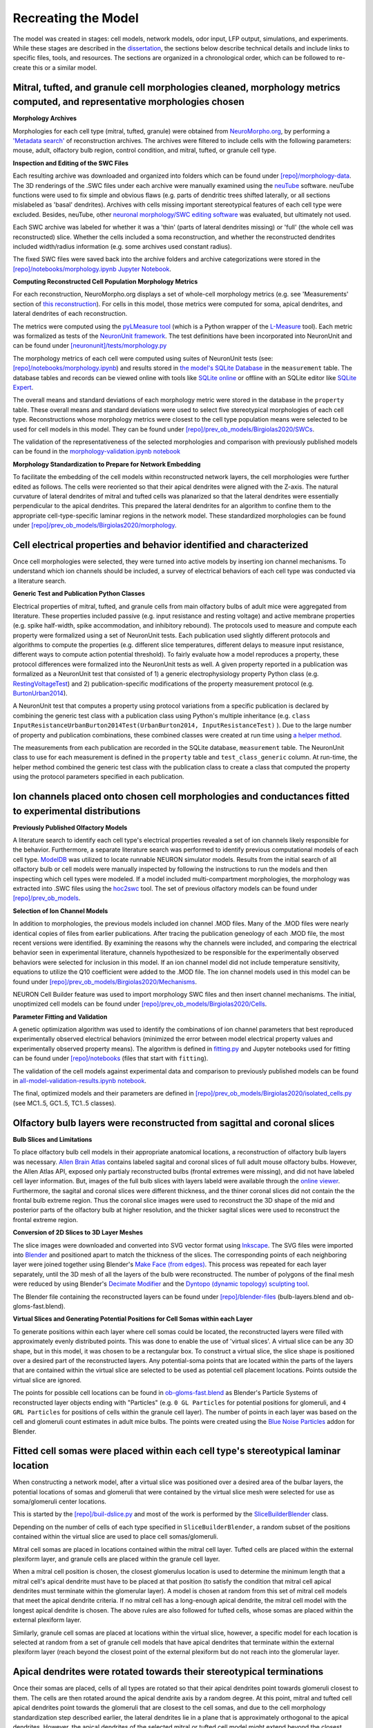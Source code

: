 *********************************************
Recreating the Model
*********************************************

The model was created in stages: cell models, network models, odor input, LFP output, simulations, and experiments. While these stages are described in the `dissertation <https://repository.asu.edu/attachments/223567/content/Birgiolas_asu_0010E_19503.pdf>`_, the sections below describe technical details and include links to specific files, tools, and resources. The sections are organized in a chronological order, which can be followed to re-create this or a similar model.

==========================================================================================================================
Mitral, tufted, and granule cell morphologies cleaned, morphology metrics computed, and representative morphologies chosen
==========================================================================================================================

**Morphology Archives**

Morphologies for each cell type (mitral, tufted, granule) were obtained from `NeuroMorpho.org <http://neuromorpho.org/>`_, by performing a `'Metadata search' <http://neuromorpho.org/MetaData.jsp>`_ of reconstruction archives. The archives were filtered to include cells with the following parameters: mouse, adult, olfactory bulb region, control condition, and mitral, tufted, or granule cell type.

**Inspection and Editing of the SWC Files**

Each resulting archive was downloaded and organized into folders which can be found under `[repo]/morphology-data <https://github.com/JustasB/OlfactoryBulb/tree/master/morphology-data>`_. The 3D renderings of the .SWC files under each archive were manually examined using the `neuTube <https://www.neutracing.com/>`_ software. neuTube functions were used to fix simple and obvious flaws (e.g. parts of dendritic trees shifted laterally, or all sections mislabeled as 'basal' dendrites). Archives with cells missing important stereotypical features of each cell type were excluded. Besides, neuTube, other `neuronal morphology/SWC editing software <https://neurojustas.com/2019/03/10/tools-for-editing-swc-files-neuron-morphology/>`_ was evaluated, but ultimately not used.

Each SWC archive was labeled for whether it was a 'thin' (parts of lateral dendrites missing) or 'full' (the whole cell was reconstructed) slice. Whether the cells included a soma reconstruction, and whether the reconstructed dendrites included width/radius information (e.g. some archives used constant radius).

The fixed SWC files were saved back into the archive folders and archive categorizations were stored in the `[repo]/notebooks/morphology.ipynb Jupyter Notebook <https://github.com/JustasB/OlfactoryBulb/blob/master/notebooks/morphology.ipynb>`_.

**Computing Reconstructed Cell Population Morphology Metrics**

For each reconstruction, NeuroMorpho.org displays a set of whole-cell morphology metrics (e.g. see 'Measurements' section of `this reconstruction <http://neuromorpho.org/neuron_info.jsp?neuron_name=1-09-TD2b>`_). For cells in this model, those metrics were computed for soma, apical dendrites, and lateral dendrites of each reconstruction.

The metrics were computed using the `pyLMeasure tool <https://github.com/justasb/pylmeasure>`_ (which is a Python wrapper of the `L-Measure <http://cng.gmu.edu:8080/Lm/>`_ tool). Each metric was formalized as tests of the `NeuronUnit framework <https://github.com/scidash/neuronunit>`_. The test definitions have been incorporated into NeuronUnit and can be found under `[neuronunit]/tests/morphology.py <https://github.com/scidash/neuronunit/blob/dev/neuronunit/tests/morphology.py>`_

The morphology metrics of each cell were computed using suites of NeuronUnit tests (see: `[repo]/notebooks/morphology.ipynb <https://github.com/JustasB/OlfactoryBulb/blob/master/notebooks/morphology.ipynb>`_) and results stored in `the model's SQLite Database <https://github.com/JustasB/OlfactoryBulb/blob/master/olfactorybulb/model-data.sqlite>`_ in the ``measurement`` table. The database tables and records can be viewed online with tools like `SQLite online <https://sqliteonline.com/>`_ or offline with an SQLite editor like `SQLite Expert <http://sqliteexpert.com/>`_.

The overall means and standard deviations of each morphology metric were stored in the database in the ``property`` table. These overall means and standard deviations were used to select five stereotypical morphologies of each cell type. Reconstructions whose morphology metrics were closest to the cell type population means were selected to be used for cell models in this model. They can be found under `[repo]/prev_ob_models/Birgiolas2020/SWCs <https://github.com/JustasB/OlfactoryBulb/tree/master/prev_ob_models/Birgiolas2020/SWCs>`_.

The validation of the representativeness of the selected morphologies and comparison with previously published models can be found in the `morphology-validation.ipynb notebook <https://github.com/JustasB/OlfactoryBulb/blob/master/notebooks/morphology-validation.ipynb>`_

**Morphology Standardization to Prepare for Network Embedding**

To facilitate the embedding of the cell models within reconstructed network layers, the cell morphologies were further edited as follows. The cells were reoriented so that their apical dendrites were aligned with the Z-axis. The natural curvature of lateral dendrites of mitral and tufted cells was planarized so that the lateral dendrites were essentially perpendicular to the apical dendrites. This prepared the lateral dendrites for an algorithm to confine them to the appropriate cell-type-specific laminar regions in the network model. These standardized morphologies can be found under `[repo]/prev_ob_models/Birgiolas2020/morphology <https://github.com/JustasB/OlfactoryBulb/tree/master/prev_ob_models/Birgiolas2020/morphology>`_.

====================================================================
Cell electrical properties and behavior identified and characterized
====================================================================

Once cell morphologies were selected, they were turned into active models by inserting ion channel mechanisms. To understand which ion channels should be included, a survey of electrical behaviors of each cell type was conducted via a literature search.

**Generic Test and Publication Python Classes**

Electrical properties of mitral, tufted, and granule cells from main olfactory bulbs of adult mice were aggregated from literature. These properties included passive (e.g. input resistance and resting voltage) and active membrane properties (e.g. spike half-width, spike accommodation, and inhibitory rebound). The protocols used to measure and compute each property were formalized using a set of NeuronUnit tests. Each publication used slightly different protocols and algorithms to compute the properties (e.g. different slice temperatures, different delays to measure input resistance, different ways to compute action potential threshold). To fairly evaluate how a model reproduces a property, these protocol differences were formalized into the NeuronUnit tests as well. A given property reported in a publication was formalized as a NeuronUnit test that consisted of 1) a generic electrophysiology property Python class (e.g. `RestingVoltageTest <https://github.com/JustasB/OlfactoryBulb/blob/master/olfactorybulb/neuronunit/tests/tests.py#L53>`_) and 2) publication-specific modifications of the property measurement protocol (e.g. `BurtonUrban2014 <https://github.com/JustasB/OlfactoryBulb/blob/master/olfactorybulb/neuronunit/tests/publications.py#L34>`_).

A NeuronUnit test that computes a property using protocol variations from a specific publication is declared by combining the generic test class with a publication class using Python's multiple inheritance (e.g. ``class InputResistanceUrbanBurton2014Test(UrbanBurton2014, InputResistanceTest)`` ). Due to the large number of property and publication combinations, these combined classes were created at run time using `a helper method <https://github.com/JustasB/OlfactoryBulb/blob/master/olfactorybulb/neuronunit/tests/__init__.py#L73>`_.

The measurements from each publication are recorded in the SQLite database, ``measurement`` table. The NeuronUnit class to use for each measurement is defined in the ``property`` table and ``test_class_generic`` column. At run-time, the helper method combined the generic test class with the publication class to create a class that computed the property using the protocol parameters specified in each publication.

=======================================================================================================
Ion channels placed onto chosen cell morphologies and conductances fitted to experimental distributions
=======================================================================================================

**Previously Published Olfactory Models**

A literature search to identify each cell type's electrical properties revealed a set of ion channels likely responsible for the behavior. Furthermore, a separate literature search was performed to identify previous computational models of each cell type. `ModelDB <https://senselab.med.yale.edu/ModelDB/default>`_ was utilized to locate runnable NEURON simulator models. Results from the initial search of all olfactory bulb or cell models were manually inspected by following the instructions to run the models and then inspecting which cell types were modeled. If a model included multi-compartment morphologies, the morphology was extracted into .SWC files using the `hoc2swc <https://github.com/JustasB/hoc2swc>`_ tool. The set of previous olfactory models can be found under `[repo]/prev_ob_models <https://github.com/JustasB/OlfactoryBulb/tree/master/prev_ob_models>`_.

**Selection of Ion Channel Models**

In addition to morphologies, the previous models included ion channel .MOD files. Many of the .MOD files were nearly identical copies of files from earlier publications. After tracing the publication geneology of each .MOD file, the most recent versions were identified. By examining the reasons why the channels were included, and comparing the electrical behavior seen in experimental literature, channels hypothesized to be responsible for the experimentally observed behaviors were selected for inclusion in this model. If an ion channel model did not include temperature sensitivity, equations to utilize the Q10 coefficient were added to the .MOD file. The ion channel models used in this model can be found under `[repo]/prev_ob_models/Birgiolas2020/Mechanisms <https://github.com/JustasB/OlfactoryBulb/tree/master/prev_ob_models/Birgiolas2020/Mechanisms>`_.

NEURON Cell Builder feature was used to import morphology SWC files and then insert channel mechanisms. The initial, unoptimized cell models can be found under `[repo]/prev_ob_models/Birgiolas2020/Cells <https://github.com/JustasB/OlfactoryBulb/tree/master/prev_ob_models/Birgiolas2020/Cells>`_.

**Parameter Fitting and Validation**

A genetic optimization algorithm was used to identify the combinations of ion channel parameters that best reproduced experimentally observed electrical behaviors (minimized the error between model electrical property values and experimentally observed property means). The algorithm is defined in `fitting.py <https://github.com/JustasB/OlfactoryBulb/blob/master/prev_ob_models/Birgiolas2020/fitting.py>`_ and Jupyter notebooks used for fitting can be found under `[repo]/notebooks <https://github.com/JustasB/OlfactoryBulb/tree/master/notebooks>`_ (files that start with ``fitting``).

The validation of the cell models against experimental data and comparison to previously published models can be found in `all-model-validation-results.ipynb notebook <https://github.com/JustasB/OlfactoryBulb/blob/master/notebooks/all-model-validation-results.ipynb>`_.

The final, optimized models and their parameters are defined in `[repo]/prev_ob_models/Birgiolas2020/isolated_cells.py <https://github.com/JustasB/OlfactoryBulb/blob/master/prev_ob_models/Birgiolas2020/isolated_cells.py>`_ (see MC1..5, GC1..5, TC1..5 classes).

.. raw:: html

    <div class="sketchfab-embed-wrapper">
    <iframe title="A 3D model" width="100%" height="480" src="https://sketchfab.com/models/21a500cd56d74fa2853b3d9e6b4c54b5/embed?preload=1&amp;ui_controls=1&amp;ui_infos=1&amp;ui_inspector=1&amp;ui_stop=1&amp;ui_watermark=1&amp;ui_watermark_link=1" frameborder="0" allow="autoplay; fullscreen; vr" mozallowfullscreen="true" webkitallowfullscreen="true"></iframe></div>


=========================================================================
Olfactory bulb layers were reconstructed from sagittal and coronal slices
=========================================================================

**Bulb Slices and Limitations**

To place olfactory bulb cell models in their appropriate anatomical locations, a reconstruction of olfactory bulb layers was necessary.
`Allen Brain Atlas <https://atlas.brain-map.org/atlas?atlas=1#atlas=1&structure=507&resolution=16.75&x=5536&y=4142&zoom=-4&plate=100960516&z=5>`_ contains labeled sagital and coronal slices of full adult mouse olfactory bulbs. However, the Allen Atlas API, exposed only partialy reconstructed bulbs (frontal extremes were missing), and did not have labeled cell layer information. But, images of the full bulb slices with layers labeld were available through the `online viewer <https://atlas.brain-map.org/atlas?atlas=1#atlas=1&structure=507&resolution=16.75&x=5536&y=4142&zoom=-4&plate=100960516&z=5>`_. Furthermore, the sagital and coronal slices were different thickness, and the thiner coronal slices did not contain the the frontal bulb extreme region. Thus the coronal slice images were used to reconstruct the 3D shape of the mid and posterior parts of the olfactory bulb at higher resolution, and the thicker sagital slices were used to reconstruct the frontal extreme region.

**Conversion of 2D Slices to 3D Layer Meshes**

The slice images were downloaded and converted into SVG vector format using `Inkscape <https://inkscape.org/>`_. The SVG files were imported into `Blender <http://blender.org/>`_ and positioned apart to match the thickness of the slices. The corresponding points of each neighboring layer were joined together using Blender's `Make Face (from edges) <https://docs.blender.org/manual/en/latest/modeling/meshes/editing/vertex/make_face_edge.html>`_. This process was repeated for each layer separately, until the 3D mesh of all the layers of the bulb were reconstructed. The number of polygons of the final mesh were reduced by using Blender's `Decimate Modifier <https://docs.blender.org/manual/en/latest/modeling/modifiers/generate/decimate.html>`_ and the `Dyntopo (dynamic topology) sculpting tool <https://www.blendernation.com/2018/11/14/blender-2-8-feature-simplify-sculpting-brush/>`_.

The Blender file containing the reconstructed layers can be found under `[repo]/blender-files <https://github.com/JustasB/OlfactoryBulb/tree/master/blender-files>`_ (bulb-layers.blend and ob-gloms-fast.blend).

.. raw:: HTML

    <div class="sketchfab-embed-wrapper">
    <iframe title="A 3D model" width="100%" height="480" src="https://sketchfab.com/models/977a977c4eb9432d802a99dc760997c7/embed?preload=1&amp;ui_controls=1&amp;ui_infos=1&amp;ui_inspector=1&amp;ui_stop=1&amp;ui_watermark=1&amp;ui_watermark_link=1" frameborder="0" allow="autoplay; fullscreen; vr" mozallowfullscreen="true" webkitallowfullscreen="true"></iframe></div>

**Virtual Slices and Generating Potential Positions for Cell Somas within each Layer**

To generate positions within each layer where cell somas could be located, the reconstructed layers were filled with approximately evenly distributed points. This was done to enable the use of 'virtual slices'. A virtual slice can be any 3D shape, but in this model, it was chosen to be a rectangular box. To construct a virtual slice, the slice shape is positioned over a desired part of the reconstructed layers. Any potential-soma points that are located within the parts of the layers that are contained within the virtual slice are selected to be used as potential cell placement locations. Points outside the virtual slice are ignored.

The points for possible cell locations can be found in `ob-gloms-fast.blend <https://github.com/JustasB/OlfactoryBulb/blob/master/blender-files/ob-gloms-fast.blend>`_ as Blender's Particle Systems of reconstructed layer objects ending with "Particles" (e.g. ``0 GL Particles`` for potential positions for glomeruli, and ``4 GRL Particles`` for positions of cells within the granule cell layer). The number of points in each layer was based on the cell and glomeruli count estimates in adult mice bulbs. The points were created using the `Blue Noise Particles <https://github.com/BorisTheBrave/blue-noise-particles>`_ addon for Blender.


====================================================================================
Fitted cell somas were placed within each cell type's stereotypical laminar location
====================================================================================

When constructing a network model, after a virtual slice was positioned over a desired area of the bulbar layers, the potential locations of somas and glomeruli that were contained by the virtual slice mesh were selected for use as soma/glomeruli center locations.

This is started by the `[repo]/buil-dslice.py <https://github.com/JustasB/OlfactoryBulb/blob/master/build-slice.py>`_ and most of the work is performed by the `SliceBuilderBlender <https://github.com/JustasB/OlfactoryBulb/blob/master/olfactorybulb/slicebuilder/blender.py>`_ class.

Depending on the number of cells of each type specified in ``SliceBuilderBlender``, a random subset of the positions contained within the virtual slice are used to place cell somas/glomeruli.

Mitral cell somas are placed in locations contained within the mitral cell layer. Tufted cells are placed within the external plexiform layer, and granule cells are placed within the granule cell layer.

When a mitral cell position is chosen, the closest glomerulus location is used to determine the minimum length that a mitral cell's apical dendrite must have to be placed at that position (to satisfy the condition that mitral cell apical dendrites must terminate within the glomerular layer). A model is chosen at random from this set of mitral cell models that meet the apical dendrite criteria. If no mitral cell has a long-enough apical dendrite, the mitral cell model with the longest apical dendrite is chosen. The above rules are also followed for tufted cells, whose somas are placed within the external plexiform layer.

Similarly, granule cell somas are placed at locations within the virtual slice, however, a specific model for each location is selected at random from a set of granule cell models that have apical dendrites that terminate within the external plexiform layer (reach beyond the closest point of the external plexiform but do not reach into the glomerular layer.

======================================================================
Apical dendrites were rotated towards their stereotypical terminations
======================================================================

Once their somas are placed, cells of all types are rotated so that their apical dendrites point towards glomeruli closest to them. The cells are then rotated around the apical dendrite axis by a random degree. At this point, mitral and tufted cell apical dendrites point towards the glomeruli that are closest to the cell somas, and due to the cell morphology standardization step described earlier, the lateral dendrites lie in a plane that is approximately orthogonal to the apical dendrites. However, the apical dendrites of the selected mitral or tufted cell model might extend beyond the closest glomerulus. For this reason, the apical dendrites are rotated independently from the soma, to point towards glomeruli that lie at approximately the same distance as the length of the apical dendrite. This guarantees that the mitral and tufted cell dendrites terminate within the glomerular layer.

===============================================================================================================
Mitral and tufted cell lateral dendrites were aligned with the curvature of reconstructed olfactory bulb layers
===============================================================================================================

In experimental literature, mitral and tufted cell lateral dendrites tend to be confined to the external plexiform layer, and generally follow the local curvature of the layer. To replicate this phenomenon, after mitral and tufted cells were placed, and apical dendrites oriented, the lateral dendrites of mitral and tufted cells were confined to the external plexiform layer. Mitral cell lateral dendrites were confined to the inner 60% portion of the external plexiform layer, while tufted cell lateral dendrites were confined to the remaining outer 40% portion.

The final cell positions and morphology were saved for later instantiation in NEURON. The morphology transform files can be found under `[repo]/slices/DorsalColumnSlice ([X]C.json files) <https://github.com/JustasB/OlfactoryBulb/tree/master/olfactorybulb/slices/DorsalColumnSlice>`_.

.. raw:: HTML

    <div class="sketchfab-embed-wrapper">
    <iframe title="A 3D model" width="100%" height="480" src="https://sketchfab.com/models/fffdafc7ef2f4e0ab7d006daf3517da7/embed?preload=1&amp;ui_controls=1&amp;ui_infos=1&amp;ui_inspector=1&amp;ui_stop=1&amp;ui_watermark=1&amp;ui_watermark_link=1" frameborder="0" allow="autoplay; fullscreen; vr" mozallowfullscreen="true" webkitallowfullscreen="true"></iframe></div>

In the above visualization of the virtual slice used in this model, mitral cells are yellow/green, tufted cells are red, and granule cells are blue.

=========================================================================================================
Reciprocal synapses were formed based on dendritic proximity between principal and granule cell dendrites
=========================================================================================================

After all the cell dendrites were in their appropriate locations, reciprocal synapses were formed between mitral and granule cells and tufted and granule cells. Synapses were formed where granule cell dendrites approached mitral or tufted cell dendrites within 5 microns. At each location, an excitatory AMPA/MNDA synapse was placed onto the granule cell membrane, and an inhibitory GABA synapse was placed onto the tufted/mitral cell membrane. Granule cells that did not form any synapses were removed from the simulation. The synapse information was saved for later instantiation in NEURON and can be seen under `[repo]/slices/DorsalColumnSlice (GCs__MCs.json and GCs__TCs.json files) <https://github.com/JustasB/OlfactoryBulb/tree/master/olfactorybulb/slices/DorsalColumnSlice>`_.

====================================================================================
Gap junctions were formed between glomerular sibling principal cell tufted dendrites
====================================================================================

Gap junctions were added between the apical tufts of glomerular sibling mitral cells. The same was done with glomerular sibling tufted cells. NEURON ``.setup_transfer()`` function was used to share the continuous current flows between the connected principal compartments. Within a glomerulus, the sibling pricipal cells were connected with each other in a round-robin fashion, where each pricipal cell was connected by gap junctions to two other siblings of same cell type. This procedure can be seen in `model.py add_gap_junctions() <https://github.com/JustasB/OlfactoryBulb/blob/master/olfactorybulb/model.py#L333>`_.

=================================================================================
Glomeruli stimulated during odor experiments were mapped onto the model glomeruli
=================================================================================

To stimulate glomeruli with realistic activation patterns, glomerular activations visible in optical glomerular imaging experiments done in Vincis et. al. (2012) were used to stimulate the network. These activations were previously digitized in Migliore et. al. (2014) model. To identify the analogous glomeruli, the Migliore model was imported into Blender using BlenderNEURON and the model's glomeruli were registered with the reconstructed glomerular layer of this model. The glomerular locations that were closest to those in the Migliore model were used for odor input. The odors from Vincis and the corresponding glomeruli and their peak intensities were stored in the SQLite database in ``odor`` and ``odor_glom`` tables.

=====================================================================
A model of glomerular input spikes was created to stimulate the model
=====================================================================

Each tufted dendrite of a pricipal cell received input stimulation in the form of a train of spikes. The spike times for each cell were picked from a Gaussian distribution whose symmetric 99% range was scaled to correspond to the chosen inhalation duration (e.g. 100 ms). The spikes were delivered to excitatory synapses placed in each pricipal cell's apical dendrites. This procedure can be seen in `model.py stim_glom_segments() <https://github.com/JustasB/OlfactoryBulb/blob/master/olfactorybulb/model.py#L134>`_

=======================================================================================
An extracellular local field potential electrode was placed into the granule cell layer
=======================================================================================

Earlier work by Parasuram et. al. (2016) was extended to create a Python-based, MPI-compatible version of LFPsim. The new version, `LFPsimpy <https://github.com/JustasB/LFPsimpy>`_ was utilized in this model. Using the library an extracellular electrode was placed in approximately the same location in the granule cell layer as in Manabe & Mori (2013) which demonstrated the gamma fingerprint. The code to insert the electrode can be seen in `model.py create_lfp_electrode() <https://github.com/JustasB/OlfactoryBulb/blob/master/olfactorybulb/model.py#L134>`_

=====================================================================================
NEURON+MPI simulations were performed and LFP signal analyzed using wavelet transform
=====================================================================================

The model was designed to utilize multiple processes using MPI and Parallel NEURON. During model initializtion, cells were distributed by placing them onto least utilized ranks. The number of cell compartments (segments) was used a proxy for cell complexity. Simulations were performed on Arizona State University computers and on Amazon Web Services instances. Most simulations were 1,800 ms long. The full model initialization and simulation code can be seen in `model.py OlfactoryBulb class <https://github.com/JustasB/OlfactoryBulb/blob/master/olfactorybulb/model.py#L30>`_

During simulations, input spike times, soma membrane voltages of pricipal cells, and the LFP electrode signal were collected and saved at the end of the simulation for off-line analysis. The LFP signal was first band-pass filtered to 30-120 Hz, and then the `pywavelets <https://github.com/PyWavelets/pywt>`_ package was used to create wavelet spectrogram of the filtered signal. The final spectrogam was the average spectrogram of all sniffs during the simulation. The `LFP Wavelet Analysis.ipynb <https://github.com/JustasB/OlfactoryBulb/blob/master/notebooks/LFP%20Wavelet%20Analysis.ipynb>`_ notebook contains the wavelet decomposition code.

=======================================================================================
Network parameters were explored until the two-cluster gamma fingerprint was reproduced
=======================================================================================

=======================================================================================================
Computational experiments were performed to demonstrate the mechanisms underlying the gamma fingerprint
=======================================================================================================
 - experiments
    - silent network
    - Only MCs or TCs
    - Added GCs
    - Added Gap Junctions

